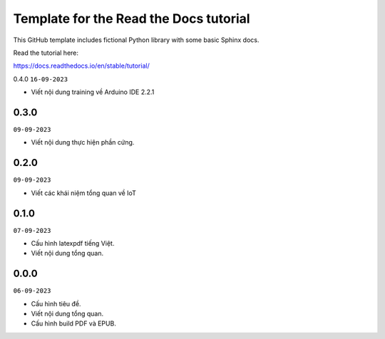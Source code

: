 Template for the Read the Docs tutorial
=======================================

This GitHub template includes fictional Python library
with some basic Sphinx docs.

Read the tutorial here:

https://docs.readthedocs.io/en/stable/tutorial/

0.4.0
``16-09-2023``

- Viết nội dung training về Arduino IDE 2.2.1

0.3.0
-----
``09-09-2023``

* Viết nội dung thực hiện phần cứng.


0.2.0
-----
``09-09-2023``

* Viết các khái niệm tổng quan về IoT

0.1.0
-----
``07-09-2023``

* Cấu hình latexpdf tiếng Việt.
* Viết nội dung tổng quan.

0.0.0
-----
``06-09-2023``

* Cấu hình tiêu đề.
* Viết nội dung tổng quan.
* Cấu hình build PDF và EPUB.
